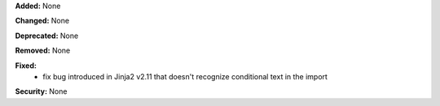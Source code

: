 **Added:** None

**Changed:** None

**Deprecated:** None

**Removed:** None

**Fixed:**
 * fix bug introduced in Jinja2 v2.11 that doesn't recognize conditional text
   in the import

**Security:** None
